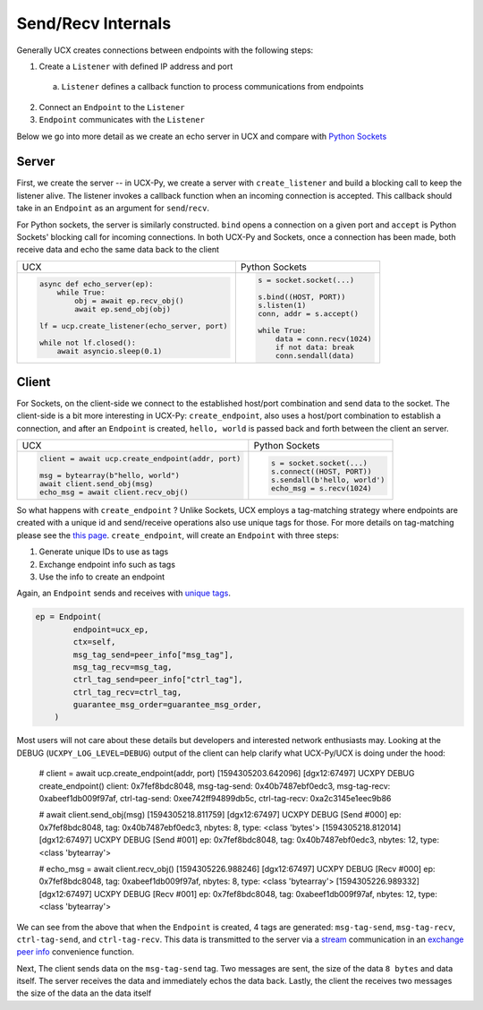 Send/Recv Internals
===================

Generally UCX creates connections between endpoints with the following steps:

1. Create a ``Listener`` with defined IP address and port
  a. ``Listener`` defines a callback function to process communications from endpoints
2. Connect an ``Endpoint`` to the ``Listener``
3. ``Endpoint`` communicates with the ``Listener``


Below we go into more detail as we create an echo server in UCX and compare with `Python Sockets <https://docs.python.org/3/library/socket.html#example>`_

Server
------
First, we create the server -- in UCX-Py, we create a server with ``create_listener`` and build a blocking call to keep the listener alive.  The listener invokes a callback function when an incoming connection is accepted.  This callback should take in an ``Endpoint`` as an argument for ``send``/``recv``.

For Python sockets, the server is similarly constructed. ``bind`` opens a connection on a given port and ``accept`` is Python Sockets' blocking call for incoming connections.  In both UCX-Py and Sockets, once a connection has been made, both receive data and echo the same data back to the client

+------------------------------------------------------+----------------------------------------------------------+
| UCX                                                  | Python Sockets                                           |
+------------------------------------------------------+----------------------------------------------------------+
| .. code-block:: python                               | .. code-block:: python                                   |
|                                                      |                                                          |
|    async def echo_server(ep):                        |     s = socket.socket(...)                               |
|        while True:                                   |                                                          |
|            obj = await ep.recv_obj()                 |     s.bind((HOST, PORT))                                 |
|            await ep.send_obj(obj)                    |     s.listen(1)                                          |
|                                                      |     conn, addr = s.accept()                              |
|    lf = ucp.create_listener(echo_server, port)       |                                                          |
|                                                      |     while True:                                          |
|    while not lf.closed():                            |         data = conn.recv(1024)                           |
|        await asyncio.sleep(0.1)                      |         if not data: break                               |
|                                                      |         conn.sendall(data)                               |
+------------------------------------------------------+----------------------------------------------------------+


Client
------

For Sockets, on the client-side we connect to the established host/port combination and send data to the socket.  The client-side is a bit more interesting in UCX-Py: ``create_endpoint``, also uses a host/port combination to establish a connection, and after an ``Endpoint`` is created, ``hello, world`` is passed back and forth between the client an server.

+------------------------------------------------------+----------------------------------------------------------+
| UCX                                                  | Python Sockets                                           |
+------------------------------------------------------+----------------------------------------------------------+
| .. code-block:: python                               | .. code-block:: python                                   |
|                                                      |                                                          |
|    client = await ucp.create_endpoint(addr, port)    |    s = socket.socket(...)                                |
|                                                      |    s.connect((HOST, PORT))                               |
|    msg = bytearray(b"hello, world")                  |    s.sendall(b'hello, world')                            |
|    await client.send_obj(msg)                        |    echo_msg = s.recv(1024)                               |
|    echo_msg = await client.recv_obj()                |                                                          |
|                                                      |                                                          |
+------------------------------------------------------+----------------------------------------------------------+

So what happens with ``create_endpoint`` ?  Unlike Sockets, UCX employs a tag-matching strategy where endpoints are created with a unique id and send/receive operations also use unique tags for those. For more details on tag-matching please see the `this page <https://community.mellanox.com/s/article/understanding-tag-matching-for-developers>`_. ``create_endpoint``, will create an ``Endpoint`` with three steps:

#. Generate unique IDs to use as tags
#. Exchange endpoint info such as tags
#. Use the info to create an endpoint

Again, an ``Endpoint`` sends and receives with `unique tags <http://openucx.github.io/ucx/api/v1.8/html/group___u_c_t___t_a_g.html>`_.

.. code-block:: python

    ep = Endpoint(
            endpoint=ucx_ep,
            ctx=self,
            msg_tag_send=peer_info["msg_tag"],
            msg_tag_recv=msg_tag,
            ctrl_tag_send=peer_info["ctrl_tag"],
            ctrl_tag_recv=ctrl_tag,
            guarantee_msg_order=guarantee_msg_order,
        )

Most users will not care about these details but developers and interested network enthusiasts may.  Looking at the DEBUG (``UCXPY_LOG_LEVEL=DEBUG``) output of the client can help clarify what UCX-Py/UCX is doing under the hood:


    # client = await ucp.create_endpoint(addr, port)
    [1594305203.642096] [dgx12:67497] UCXPY  DEBUG create_endpoint() client: 0x7fef8bdc8048, msg-tag-send: 0x40b7487ebf0edc3, msg-tag-recv: 0xabeef1db009f97af, ctrl-tag-send: 0xee742ff94899db5c, ctrl-tag-recv: 0xa2c3145e1eec9b86

    # await client.send_obj(msg)
    [1594305218.811759] [dgx12:67497] UCXPY  DEBUG [Send #000] ep: 0x7fef8bdc8048, tag: 0x40b7487ebf0edc3, nbytes: 8, type: <class 'bytes'>
    [1594305218.812014] [dgx12:67497] UCXPY  DEBUG [Send #001] ep: 0x7fef8bdc8048, tag: 0x40b7487ebf0edc3, nbytes: 12, type: <class 'bytearray'>

    # echo_msg = await client.recv_obj()
    [1594305226.988246] [dgx12:67497] UCXPY  DEBUG [Recv #000] ep: 0x7fef8bdc8048, tag: 0xabeef1db009f97af, nbytes: 8, type: <class 'bytearray'>
    [1594305226.989332] [dgx12:67497] UCXPY  DEBUG [Recv #001] ep: 0x7fef8bdc8048, tag: 0xabeef1db009f97af, nbytes: 12, type: <class 'bytearray'>


We can see from the above that when the ``Endpoint`` is created, 4 tags are generated:  ``msg-tag-send``, ``msg-tag-recv``, ``ctrl-tag-send``, and ``ctrl-tag-recv``.  This data is transmitted to the server via a `stream <http://openucx.github.io/ucx/api/v1.8/html/group___u_c_p___c_o_m_m.html#ga9022ff0ebb56cac81f6ba81bb28f71b3>`_ communication in an `exchange peer info <https://github.com/rapidsai/ucx-py/blob/6e1c1d201a382c689ca098c848cbfdc8237e1eba/ucp/core.py#L38-L89>`_ convenience function.

Next, The client sends data on the ``msg-tag-send`` tag.  Two messages are sent, the size of the data ``8 bytes`` and data itself.  The server receives the data and immediately echos the data back.  Lastly, the client the receives two messages the size of the data an the data itself
